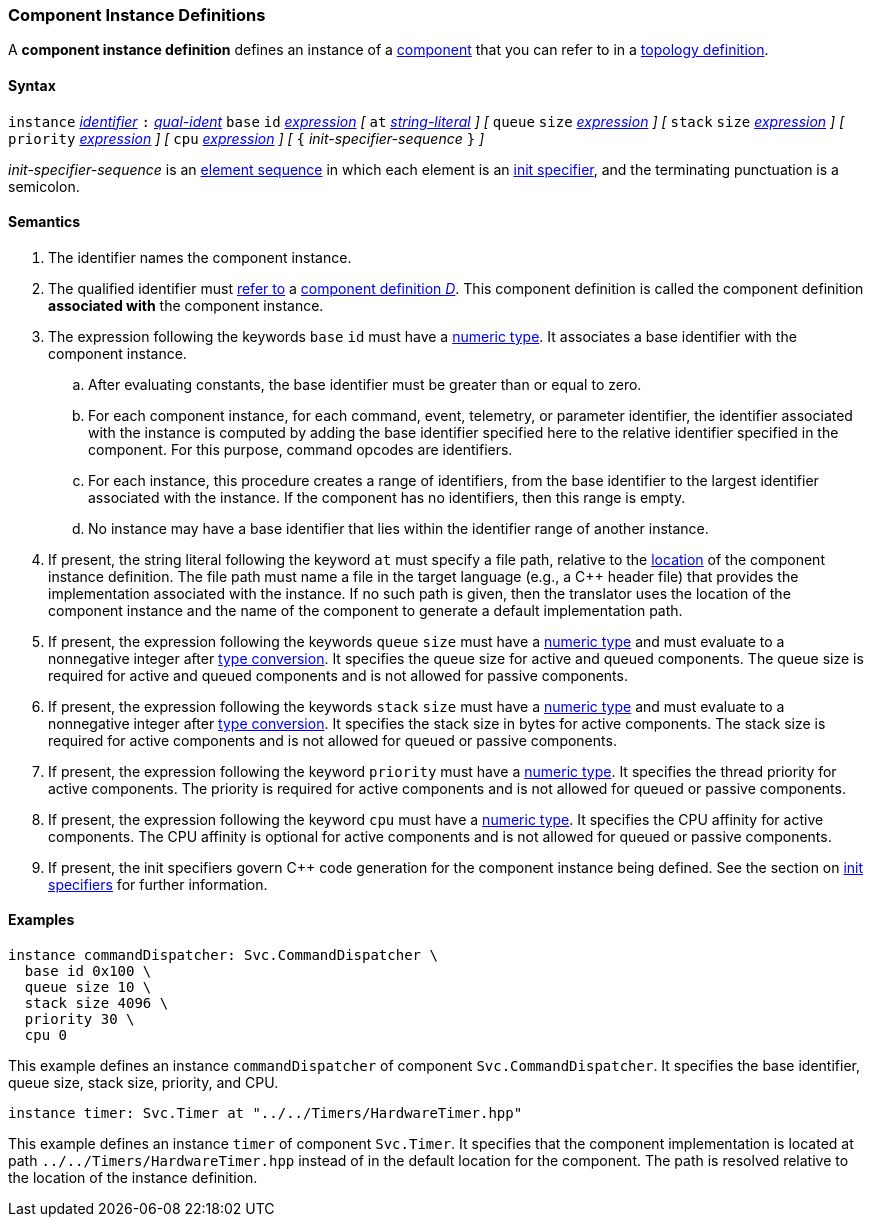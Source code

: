 === Component Instance Definitions

A *component instance definition* defines an instance
of a
<<Definitions_Component-Definitions,component>>
that you can refer to in a
<<Specifiers_Component-Instance-Specifiers,topology definition>>.

==== Syntax

`instance`
<<Lexical-Elements_Identifiers,_identifier_>>
`:`
<<Scoping-of-Names_Qualified-Identifiers,_qual-ident_>>
`base` `id` <<Expressions,_expression_>>
_[_
`at` <<Expressions_String-Literals,_string-literal_>>
_]_
_[_
`queue` `size` <<Expressions,_expression_>>
_]_
_[_
`stack` `size` <<Expressions,_expression_>>
_]_
_[_
`priority` <<Expressions,_expression_>>
_]_
_[_
`cpu` <<Expressions,_expression_>>
_]_
_[_
`{` _init-specifier-sequence_ `}`
_]_

_init-specifier-sequence_ is an
<<Element-Sequences,element sequence>> in 
which each element is an
<<Specifiers_Init-Specifiers,init specifier>>,
and the terminating punctuation is a semicolon.

==== Semantics

. The identifier names the component instance.

. The qualified identifier must
<<Scoping-of-Names_Resolution-of-Qualified-Identifiers,refer to>>
a
<<Definitions_Component-Definitions,component definition _D_>>.
This component definition is called the component definition
*associated with* the component instance.

. The expression following the keywords `base` `id` must have a
<<Types_Internal-Types_Numeric-Types,numeric type>>.
It associates a base identifier with the component instance.

.. After evaluating constants, the base identifier must be greater than or 
equal to zero.

.. For each component instance, for each
command, event, telemetry, or parameter identifier,
the identifier associated with the instance
is computed by adding the base identifier specified here to the relative 
identifier specified in the component.
For this purpose, command opcodes are identifiers.

.. For each instance, this procedure creates a range of identifiers,
from the base identifier to the largest identifier associated
with the instance.
If the component has no identifiers, then this range is empty.

.. No instance may have a base identifier that lies within
the identifier range of another instance.

. If present, the string literal following the keyword `at`
must specify a file path, relative to the
<<Translation-Units-and-Models_Locations,location>>
of the component instance definition.
The file path must name a file in the target language (e.g., a C++ header file)
that provides the implementation associated with the instance.
If no such path is given, then the translator uses the location
of the component instance and the name of the component to generate
a default implementation path.

. If present, the expression following the keywords `queue` `size` must 
have a <<Types_Internal-Types_Numeric-Types,numeric type>>
and must evaluate to a nonnegative integer after
<<Type-Checking_Type-Conversion,type conversion>>.
It specifies the queue size for active and queued components.
The queue size is required for active and queued components
and is not allowed for passive components.

. If present, the expression following the keywords `stack` `size` must
have a <<Types_Internal-Types_Numeric-Types,numeric type>>
and must evaluate to a nonnegative integer after
<<Type-Checking_Type-Conversion,type conversion>>.
It specifies the stack size in bytes for active components.
The stack size is required for active components and is not allowed
for queued or passive components.

. If present, the expression following the keyword `priority` must
have a <<Types_Internal-Types_Numeric-Types,numeric type>>.
It specifies the thread priority for active components.
The priority is required for active components and is not allowed
for queued or passive components.

. If present, the expression following the keyword `cpu` must
have a <<Types_Internal-Types_Numeric-Types,numeric type>>.
It specifies the CPU affinity for active components.
The CPU affinity is optional for active components and is not allowed
for queued or passive components.

. If present, the init specifiers govern {cpp} code generation for
the component instance being defined.
See the section on 
<<Specifiers_Init-Specifiers,init specifiers>>
for further information.

==== Examples

[source,fpp]
----
instance commandDispatcher: Svc.CommandDispatcher \
  base id 0x100 \
  queue size 10 \
  stack size 4096 \
  priority 30 \
  cpu 0
----

This example defines an instance `commandDispatcher`
of component `Svc.CommandDispatcher`.
It specifies the base identifier, queue size, stack size,
priority, and CPU.

[source,fpp]
----
instance timer: Svc.Timer at "../../Timers/HardwareTimer.hpp"
----

This example defines an instance `timer` of component `Svc.Timer`.
It specifies that the component implementation is located at
path `../../Timers/HardwareTimer.hpp` instead of in the default location for the 
component.
The path is resolved relative to the location of the instance definition.
